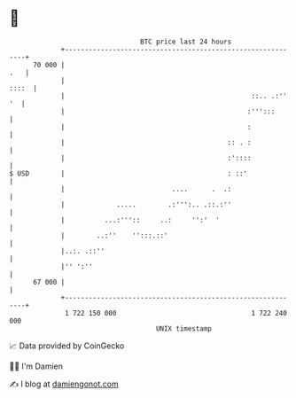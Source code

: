 * 👋

#+begin_example
                                    BTC price last 24 hours                    
                +------------------------------------------------------------+ 
         70 000 |                                                        .   | 
                |                                                      ::::  | 
                |                                               ::.. .:'' '  | 
                |                                              :''':::       | 
                |                                              :             | 
                |                                         :: . :             | 
                |                                         :'::::             | 
   $ USD        |                                         : ::'              | 
                |                           ....      .  .:                  | 
                |             .....        .:''':.. .::.:''                  | 
                |          ...:'''::     ..:     '':'  '                     | 
                |        ..:''    '':::.::'                                  | 
                |..:. .::''                                                  | 
                |'' ':''                                                     | 
         67 000 |                                                            | 
                +------------------------------------------------------------+ 
                 1 722 150 000                                  1 722 240 000  
                                        UNIX timestamp                         
#+end_example
📈 Data provided by CoinGecko

🧑‍💻 I'm Damien

✍️ I blog at [[https://www.damiengonot.com][damiengonot.com]]
